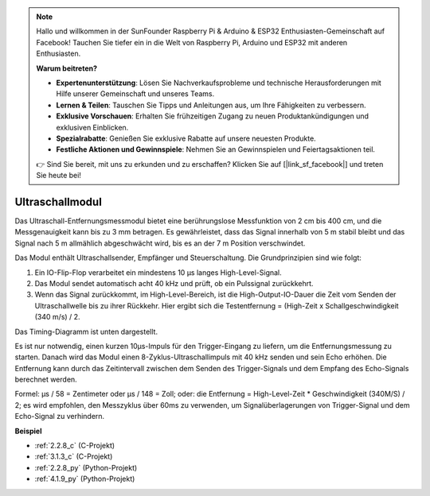 .. note::

    Hallo und willkommen in der SunFounder Raspberry Pi & Arduino & ESP32 Enthusiasten-Gemeinschaft auf Facebook! Tauchen Sie tiefer ein in die Welt von Raspberry Pi, Arduino und ESP32 mit anderen Enthusiasten.

    **Warum beitreten?**

    - **Expertenunterstützung**: Lösen Sie Nachverkaufsprobleme und technische Herausforderungen mit Hilfe unserer Gemeinschaft und unseres Teams.
    - **Lernen & Teilen**: Tauschen Sie Tipps und Anleitungen aus, um Ihre Fähigkeiten zu verbessern.
    - **Exklusive Vorschauen**: Erhalten Sie frühzeitigen Zugang zu neuen Produktankündigungen und exklusiven Einblicken.
    - **Spezialrabatte**: Genießen Sie exklusive Rabatte auf unsere neuesten Produkte.
    - **Festliche Aktionen und Gewinnspiele**: Nehmen Sie an Gewinnspielen und Feiertagsaktionen teil.

    👉 Sind Sie bereit, mit uns zu erkunden und zu erschaffen? Klicken Sie auf [|link_sf_facebook|] und treten Sie heute bei!

.. _cpn_ultrasonic_sensor:

Ultraschallmodul
================================

.. image:: img/ultrasonic_pic.png
    :width: 400
    :align: center

Das Ultraschall-Entfernungsmessmodul bietet eine berührungslose Messfunktion von 2 cm bis 400 cm, und die Messgenauigkeit kann bis zu 3 mm betragen.
Es gewährleistet, dass das Signal innerhalb von 5 m stabil bleibt und das Signal nach 5 m allmählich abgeschwächt wird, bis es an der 7 m Position verschwindet.

Das Modul enthält Ultraschallsender, Empfänger und Steuerschaltung. Die Grundprinzipien sind wie folgt:

#. Ein IO-Flip-Flop verarbeitet ein mindestens 10 µs langes High-Level-Signal.

#. Das Modul sendet automatisch acht 40 kHz und prüft, ob ein Pulssignal zurückkehrt.

#. Wenn das Signal zurückkommt, im High-Level-Bereich, ist die High-Output-IO-Dauer die Zeit vom Senden der Ultraschallwelle bis zu ihrer Rückkehr. Hier ergibt sich die Testentfernung = (High-Zeit x Schallgeschwindigkeit (340 m/s) / 2.

Das Timing-Diagramm ist unten dargestellt.

.. image:: img/ultrasonic228.png

Es ist nur notwendig, einen kurzen 10µs-Impuls für den Trigger-Eingang zu liefern, um die Entfernungsmessung zu starten. Danach wird das Modul 
einen 8-Zyklus-Ultraschallimpuls mit 40 kHz senden und sein
Echo erhöhen. Die Entfernung kann durch das Zeitintervall zwischen
dem Senden des Trigger-Signals und dem Empfang des Echo-Signals berechnet werden.

Formel: µs / 58 = Zentimeter oder µs / 148 = Zoll; oder: die Entfernung = High-Level-Zeit * Geschwindigkeit (340M/S) / 2; es wird empfohlen, 
den Messzyklus über 60ms zu verwenden, um Signalüberlagerungen von
Trigger-Signal und dem Echo-Signal zu verhindern.

**Beispiel**

* :ref:`2.2.8_c` (C-Projekt)
* :ref:`3.1.3_c` (C-Projekt)
* :ref:`2.2.8_py` (Python-Projekt)
* :ref:`4.1.9_py` (Python-Projekt)
